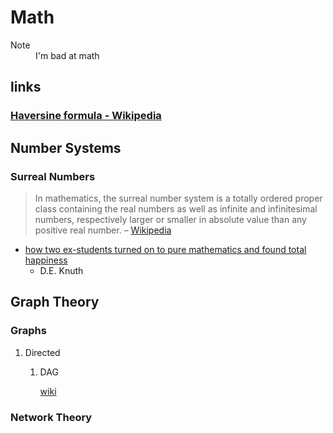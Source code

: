 * Math
:PROPERTIES:
:ID: 4aaf7257-3900-46ca-8f2b-f284bce6d4d0
:END:
 - Note :: I'm bad at math
** links
:PROPERTIES:
:ID:       e81fae72-c07b-41e1-9c49-43c97217ab9b
:END:
*** [[https://en.wikipedia.org/wiki/Haversine_formula][Haversine formula - Wikipedia]]
:PROPERTIES:
:ID: 6d0b5076-98c6-45c0-9b95-6e9b540d5796
:END:

** Number Systems
:PROPERTIES:
:ID:       9b7387eb-a627-4623-a3a2-deb098e6d45e
:END:
*** Surreal Numbers
:PROPERTIES:
:ID:       8e4ea5a3-bfe4-4255-8165-f28d24ba20ef
:END:
#+begin_quote
In mathematics, the surreal number system is a totally ordered proper
class containing the real numbers as well as infinite and
infinitesimal numbers, respectively larger or smaller in absolute
value than any positive real number.
-- [[https://en.wikipedia.org/wiki/Surreal_number][Wikipedia]]
#+end_quote

- [[cdn:media/doc/surreal_numbers.pdf][how two ex-students turned on to pure mathematics and found total happiness]]
  - D.E. Knuth

** Graph Theory
:PROPERTIES:
:ID:       63579fea-7b88-4427-aa14-4f2203df6f09
:END:
*** Graphs 
:PROPERTIES:
:ID:       f02f117d-9bd0-46aa-a011-1855701ce88f
:END:
**** Directed
:PROPERTIES:
:ID:       5d77d18d-d99c-42b3-805a-3a045a08172f
:END:
***** DAG
:PROPERTIES:
:ID:       edd294c8-5958-45c0-951a-c885c23f98bb
:END:
+ [[https://en.wikipedia.org/wiki/Directed_graph][wiki]] ::
*** Network Theory
:PROPERTIES:
:ID:       550dd206-bc49-490b-bd74-fd917b4e38c5
:END:
    
